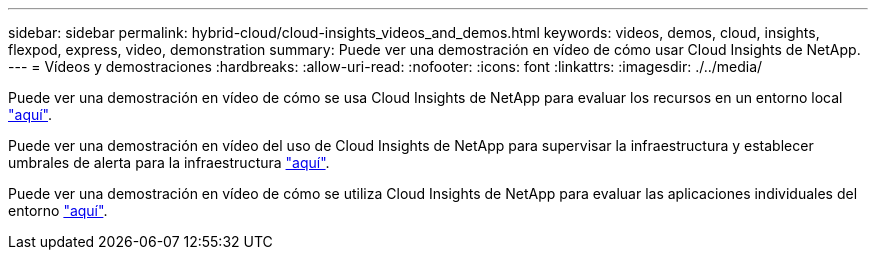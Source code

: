 ---
sidebar: sidebar 
permalink: hybrid-cloud/cloud-insights_videos_and_demos.html 
keywords: videos, demos, cloud, insights, flexpod, express, video, demonstration 
summary: Puede ver una demostración en vídeo de cómo usar Cloud Insights de NetApp. 
---
= Vídeos y demostraciones
:hardbreaks:
:allow-uri-read: 
:nofooter: 
:icons: font
:linkattrs: 
:imagesdir: ./../media/


Puede ver una demostración en vídeo de cómo se usa Cloud Insights de NetApp para evaluar los recursos en un entorno local https://netapp.hubs.vidyard.com/watch/1ycNWx4hzFsaV1dQHFyxY2?["aquí"^].

Puede ver una demostración en vídeo del uso de Cloud Insights de NetApp para supervisar la infraestructura y establecer umbrales de alerta para la infraestructura https://netapp.hubs.vidyard.com/watch/DgUxcxES3Ujdqe1JhhkfAW["aquí"^].

Puede ver una demostración en vídeo de cómo se utiliza Cloud Insights de NetApp para evaluar las aplicaciones individuales del entorno https://netapp.hubs.vidyard.com/watch/vcC4RGoD54DPp8Th9hyhu3["aquí"^].
